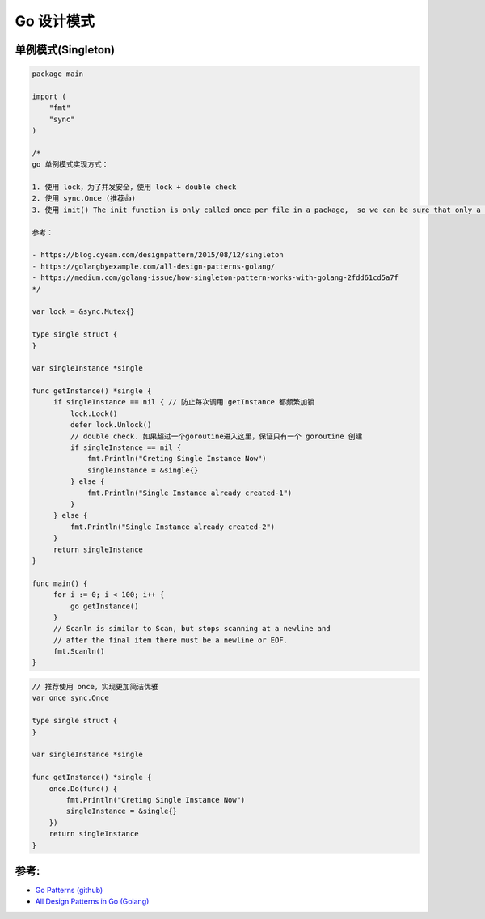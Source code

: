 .. _go_design_patterns:

Go 设计模式
=====================================================================

单例模式(Singleton)
--------------------------------------------------
.. code-block:: go

    package main

    import (
        "fmt"
        "sync"
    )

    /*
    go 单例模式实现方式：

    1. 使用 lock，为了并发安全，使用 lock + double check
    2. 使用 sync.Once (推荐👍)
    3. 使用 init() The init function is only called once per file in a package,  so we can be sure that only a single instance will be created

    参考：

    - https://blog.cyeam.com/designpattern/2015/08/12/singleton
    - https://golangbyexample.com/all-design-patterns-golang/
    - https://medium.com/golang-issue/how-singleton-pattern-works-with-golang-2fdd61cd5a7f
    */

    var lock = &sync.Mutex{}

    type single struct {
    }

    var singleInstance *single

    func getInstance() *single {
         if singleInstance == nil { // 防止每次调用 getInstance 都频繁加锁
             lock.Lock()
             defer lock.Unlock()
             // double check. 如果超过一个goroutine进入这里，保证只有一个 goroutine 创建
             if singleInstance == nil {
                 fmt.Println("Creting Single Instance Now")
                 singleInstance = &single{}
             } else {
                 fmt.Println("Single Instance already created-1")
             }
         } else {
             fmt.Println("Single Instance already created-2")
         }
         return singleInstance
    }

    func main() {
         for i := 0; i < 100; i++ {
             go getInstance()
         }
         // Scanln is similar to Scan, but stops scanning at a newline and
         // after the final item there must be a newline or EOF.
         fmt.Scanln()
    }


.. code-block:: go

    // 推荐使用 once，实现更加简洁优雅
    var once sync.Once

    type single struct {
    }

    var singleInstance *single

    func getInstance() *single {
        once.Do(func() {
            fmt.Println("Creting Single Instance Now")
            singleInstance = &single{}
        })
        return singleInstance
    }

参考:
--------------------------------------------------

- `Go Patterns (github) <https://github.com/tmrts/go-patterns>`_
- `All Design Patterns in Go (Golang) <https://golangbyexample.com/singleton-design-pattern-go/>`_
